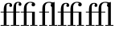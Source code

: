 SplineFontDB: 3.0
FontName: Bodoni*-6-Book
FullName: Bodoni* 6 Book
FamilyName: Bodoni* 6
Weight: Book
Copyright: 
Version: 1.000; ttfautohint (v1.3)
ItalicAngle: 0
UnderlinePosition: -100
UnderlineWidth: 50
Ascent: 800
Descent: 200
InvalidEm: 0
sfntRevision: 0x00010000
LayerCount: 2
Layer: 0 1 "Back" 1
Layer: 1 1 "Fore" 0
XUID: [1021 266 -223186452 8695336]
StyleMap: 0x0000
FSType: 0
OS2Version: 3
OS2_WeightWidthSlopeOnly: 0
OS2_UseTypoMetrics: 0
CreationTime: -779900190
ModificationTime: 1450898417
PfmFamily: 17
TTFWeight: 400
TTFWidth: 5
LineGap: 100
VLineGap: 0
Panose: 2 7 5 3 7 6 0 0 0 3
OS2TypoAscent: 800
OS2TypoAOffset: 0
OS2TypoDescent: -200
OS2TypoDOffset: 0
OS2TypoLinegap: 100
OS2WinAscent: 900
OS2WinAOffset: 0
OS2WinDescent: 300
OS2WinDOffset: 0
HheadAscent: 900
HheadAOffset: 0
HheadDescent: -200
HheadDOffset: 0
OS2CapHeight: 730
OS2XHeight: 450
OS2Vendor: 'pyrs'
OS2CodePages: 20000093.00000000
OS2UnicodeRanges: a00000ff.5000205b.00000000.00000000
Lookup: 4 0 1 "'liga' Standard Ligatures lookup 0" { "'liga' Standard Ligatures lookup 0 subtable"  } ['liga' ('DFLT' <'dflt' > ) ]
Lookup: 6 0 0 "'ordn' Ordinals lookup 1" { "'ordn' Ordinals lookup 1 contextual 0"  "'ordn' Ordinals lookup 1 contextual 1"  "'ordn' Ordinals lookup 1 contextual 2"  "'ordn' Ordinals lookup 1 contextual 3"  } ['ordn' ('DFLT' <'dflt' > ) ]
Lookup: 4 0 0 "'frac' Diagonal Fractions lookup 2" { "'frac' Diagonal Fractions lookup 2 subtable"  } ['frac' ('DFLT' <'dflt' > ) ]
Lookup: 1 0 0 "'sups' Superscript lookup 3" { "'sups' Superscript lookup 3 subtable" ("superior") } ['sups' ('DFLT' <'dflt' > ) ]
Lookup: 1 0 0 "'sinf' Scientific Inferiors lookup 4" { "'sinf' Scientific Inferiors lookup 4 subtable"  } ['sinf' ('DFLT' <'dflt' > ) ]
Lookup: 1 0 0 "'numr' Numerators lookup 5" { "'numr' Numerators lookup 5 subtable"  } ['numr' ('DFLT' <'dflt' > ) ]
Lookup: 1 0 0 "'dnom' Denominators lookup 6" { "'dnom' Denominators lookup 6 subtable"  } ['dnom' ('DFLT' <'dflt' > ) ]
Lookup: 1 0 0 "Single Substitution lookup 7" { "Single Substitution lookup 7 subtable"  } []
Lookup: 258 0 0 "'kern' Horizontal Kerning lookup 0" { "'kern' Horizontal Kerning lookup 0 per glyph data 0"  "'kern' Horizontal Kerning lookup 0 per glyph data 1"  "'kern' Horizontal Kerning lookup 0 kerning class 2"  } ['kern' ('DFLT' <'dflt' > ) ]
MarkAttachClasses: 1
DEI: 91125
KernClass2: 35+ 36 "'kern' Horizontal Kerning lookup 0 kerning class 2"
 109 A Agrave Aacute Acircumflex Atilde Adieresis Aring Amacron Abreve Aogonek Aringacute Adblgrave Ainvertedbreve
 47 C Ccedilla Cacute Ccircumflex Cdotaccent Ccaron
 29 D Eth Dcaron Dcroat Ddotbelow
 134 E AE Egrave Eacute Ecircumflex Edieresis Emacron Ebreve Edotaccent Eogonek Ecaron OE AEacute Edblgrave Einvertedbreve Edotbelow Etilde
 51 G Gcircumflex Gbreve Gdotaccent Gcommaaccent Gacute
 23 H Hcircumflex Hdotbelow
 32 J IJ Jcircumflex uni01C7 uni01CA
 14 K Kcommaaccent
 21 L Lacute Lcommaaccent
 46 N Ntilde Nacute Ncommaaccent Ncaron Ndotaccent
 116 O Ograve Oacute Ocircumflex Otilde Odieresis Omacron Obreve Ohungarumlaut Oogonek Odblgrave Oinvertedbreve Odotbelow
 63 R Racute Rcommaaccent Rcaron Rdblgrave Rinvertedbreve Rdotbelow
 53 S Sacute Scircumflex uni015E Scaron uni0218 Sdotbelow
 34 T uni0162 Tcaron uni021A Tdotbelow
 122 U Ugrave Uacute Ucircumflex Udieresis Utilde Umacron Ubreve Uring Uhungarumlaut Uogonek Udblgrave Uinvertedbreve Udotbelow
 37 W Wcircumflex Wgrave Wacute Wdieresis
 44 Y Yacute Ycircumflex Ydieresis Ygrave Ytilde
 52 Z Zacute Zdotaccent Zcaron uni01C4 uni01F1 Zdotbelow
 109 a agrave aacute acircumflex atilde adieresis aring amacron abreve aogonek aringacute adblgrave ainvertedbreve
 47 c ccedilla cacute ccircumflex cdotaccent ccaron
 11 d ddotbelow
 134 e ae egrave eacute ecircumflex edieresis emacron ebreve edotaccent eogonek ecaron oe aeacute edblgrave einvertedbreve edotbelow etilde
 5 f f_f
 51 g gcircumflex gbreve gdotaccent gcommaaccent gacute
 28 h hcircumflex hbar hdotbelow
 112 i igrave iacute icircumflex idieresis itilde imacron ibreve iogonek idblgrave iinvertedbreve idotbelow f_i f_f_i
 27 k kcommaaccent kgreenlandic
 31 l lacute lcommaaccent f_l f_f_l
 58 n ntilde nacute ncommaaccent ncaron napostrophe ndotaccent
 116 o ograve oacute ocircumflex otilde odieresis omacron obreve ohungarumlaut oogonek odblgrave oinvertedbreve odotbelow
 63 r racute rcommaaccent rcaron rdblgrave rinvertedbreve rdotbelow
 53 s sacute scircumflex uni015F scaron uni0219 sdotbelow
 27 t uni0163 uni021B tdotbelow
 37 w wcircumflex wgrave wacute wdieresis
 44 y yacute ydieresis ycircumflex ygrave ytilde
 121 O Q Ograve Oacute Ocircumflex Otilde Odieresis Omacron Obreve Ohungarumlaut OE Oogonek Odblgrave Oinvertedbreve Odotbelow
 109 A Agrave Aacute Acircumflex Atilde Adieresis Aring Amacron Abreve Aogonek Aringacute Adblgrave Ainvertedbreve
 47 C Ccedilla Cacute Ccircumflex Cdotaccent Ccaron
 51 G Gcircumflex Gbreve Gdotaccent Gcommaaccent Gacute
 122 U Ugrave Uacute Ucircumflex Udieresis Utilde Umacron Ubreve Uring Uhungarumlaut Uogonek Udblgrave Uinvertedbreve Udotbelow
 34 T uni0162 Tcaron uni021A Tdotbelow
 37 W Wcircumflex Wgrave Wacute Wdieresis
 44 Y Yacute Ycircumflex Ydieresis Ygrave Ytilde
 120 e egrave eacute ecircumflex edieresis emacron ebreve edotaccent eogonek ecaron edblgrave einvertedbreve edotbelow etilde
 120 a agrave aacute acircumflex atilde adieresis aring ae amacron abreve aogonek aringacute aeacute adblgrave ainvertedbreve
 47 c ccedilla cacute ccircumflex cdotaccent ccaron
 41 d dcaron dcroat uni01C6 uni01F3 ddotbelow
 51 g gcircumflex gbreve gdotaccent gcommaaccent gacute
 119 o ograve oacute ocircumflex otilde odieresis omacron obreve ohungarumlaut oe oogonek odblgrave oinvertedbreve odotbelow
 122 u ugrave uacute ucircumflex udieresis utilde umacron ubreve uring uhungarumlaut uogonek udblgrave uinvertedbreve udotbelow
 37 w wcircumflex wgrave wacute wdieresis
 44 y yacute ydieresis ycircumflex ygrave ytilde
 10 AE AEacute
 23 H Hcircumflex Hdotbelow
 13 J Jcircumflex
 36 Z Zacute Zdotaccent Zcaron Zdotbelow
 14 K Kcommaaccent
 66 N Ntilde Nacute Ncommaaccent Ncaron Eng uni01CA uni01CB Ndotaccent
 53 S Sacute Scircumflex uni015E Scaron uni0218 Sdotbelow
 105 i igrave iacute icircumflex idieresis itilde imacron ibreve iogonek ij idblgrave iinvertedbreve idotbelow
 23 h hcircumflex hdotbelow
 13 j jcircumflex
 53 s sacute scircumflex uni015F scaron uni0219 sdotbelow
 63 r racute rcommaaccent rcaron rdblgrave rinvertedbreve rdotbelow
 36 z zacute zdotaccent zcaron zdotbelow
 25 f f_f f_i f_l f_f_i f_f_l
 58 n ntilde nacute ncommaaccent ncaron eng uni01CC ndotaccent
 34 t uni0163 tcaron uni021B tdotbelow
 41 l lacute lcommaaccent lcaron ldot uni01C9
 14 k kcommaaccent
 0 {} -52 {} -80 {} -52 {} -52 {} -48 {} -28 {} -92 {} -24 {} -24 {} 20 {} -28 {} -16 {} 28 {} -28 {} -8 {} -44 {} -56 {} 0 {} 0 {} 0 {} 0 {} 0 {} 0 {} 0 {} 0 {} 0 {} 0 {} 0 {} 0 {} 0 {} 0 {} 0 {} 0 {} 0 {} 0 {} 0 {} -4 {} 28 {} -4 {} 0 {} 0 {} 0 {} 0 {} -16 {} 0 {} 0 {} 0 {} 0 {} 0 {} 0 {} 0 {} 0 {} -20 {} 16 {} 12 {} 36 {} 4 {} 12 {} 0 {} 0 {} 0 {} 0 {} 0 {} 0 {} 0 {} 0 {} 0 {} 0 {} 0 {} 0 {} 0 {} 0 {} 0 {} -52 {} 0 {} 0 {} -28 {} -4 {} -48 {} -64 {} 0 {} 0 {} 0 {} 0 {} 0 {} 0 {} 0 {} 0 {} 0 {} 0 {} 0 {} -40 {} 0 {} 0 {} -20 {} 0 {} 0 {} 0 {} 0 {} 0 {} 0 {} 0 {} 0 {} 0 {} 0 {} 0 {} 0 {} 0 {} -8 {} 0 {} -12 {} 0 {} -28 {} -12 {} -28 {} 0 {} 0 {} 0 {} 0 {} 0 {} 0 {} 0 {} 0 {} 0 {} 0 {} 0 {} 0 {} 0 {} 0 {} 0 {} 0 {} 8 {} 0 {} 0 {} 0 {} 0 {} 0 {} 0 {} 0 {} 0 {} 0 {} 0 {} 0 {} 0 {} 0 {} -40 {} 0 {} 0 {} 0 {} -24 {} -40 {} -40 {} 0 {} 0 {} 0 {} 0 {} 0 {} 0 {} 0 {} 0 {} 0 {} -58 {} 0 {} 0 {} 0 {} 0 {} 0 {} 0 {} 0 {} 0 {} 0 {} 0 {} 0 {} 0 {} 0 {} 0 {} 0 {} 0 {} 0 {} 0 {} 0 {} 0 {} 0 {} 0 {} 0 {} 0 {} 0 {} 0 {} 0 {} 0 {} 0 {} 0 {} 0 {} 0 {} 0 {} 0 {} -12 {} 0 {} 0 {} 0 {} 0 {} 0 {} 0 {} 0 {} 0 {} 0 {} 0 {} 0 {} 0 {} 0 {} 0 {} 0 {} 0 {} 0 {} 0 {} 0 {} 0 {} -36 {} 0 {} 0 {} 0 {} 0 {} 0 {} 0 {} -32 {} -36 {} 0 {} 0 {} 0 {} -32 {} -32 {} 0 {} -24 {} -64 {} 0 {} 0 {} -44 {} 0 {} 0 {} 0 {} 0 {} 0 {} 0 {} 0 {} 0 {} 0 {} 0 {} 0 {} 0 {} 0 {} 0 {} 0 {} -36 {} -40 {} -36 {} -32 {} -28 {} -8 {} -56 {} -4 {} -4 {} 40 {} 0 {} 0 {} 0 {} -8 {} 16 {} -24 {} -44 {} 0 {} 0 {} 0 {} 0 {} 0 {} 0 {} 44 {} 0 {} 0 {} 0 {} 0 {} 0 {} 0 {} 0 {} 0 {} 0 {} 0 {} 0 {} 0 {} -8 {} 36 {} -8 {} -4 {} -32 {} -52 {} -80 {} -48 {} 0 {} 0 {} 0 {} 0 {} 0 {} 0 {} 0 {} -16 {} -24 {} 4 {} 0 {} 0 {} 16 {} 0 {} 0 {} 0 {} 0 {} 0 {} 0 {} 0 {} 0 {} 0 {} 0 {} 0 {} 0 {} 0 {} 0 {} 0 {} -16 {} -4 {} -16 {} -16 {} 0 {} 0 {} 0 {} 0 {} -12 {} -16 {} 0 {} 0 {} 0 {} -12 {} -12 {} 0 {} -4 {} -36 {} 0 {} 0 {} -24 {} 0 {} 0 {} 0 {} 0 {} 0 {} 0 {} 0 {} 0 {} 0 {} 0 {} 0 {} 0 {} 0 {} 0 {} 0 {} 0 {} -52 {} 0 {} 0 {} 0 {} 0 {} -48 {} -64 {} 0 {} 0 {} 0 {} 0 {} 0 {} 0 {} 0 {} 0 {} 0 {} -84 {} 0 {} -36 {} -20 {} 0 {} -16 {} 0 {} 0 {} 0 {} 0 {} 0 {} 0 {} 0 {} 0 {} 0 {} 0 {} 0 {} 0 {} 0 {} -8 {} -16 {} -12 {} -8 {} -20 {} 0 {} -28 {} -20 {} -8 {} 24 {} 0 {} 0 {} 0 {} -8 {} 0 {} -12 {} -12 {} 0 {} 0 {} 68 {} 0 {} 0 {} 0 {} 0 {} 0 {} 0 {} 0 {} 0 {} 0 {} 0 {} 0 {} 0 {} 0 {} 0 {} 0 {} 0 {} 0 {} -16 {} 0 {} 0 {} 0 {} -12 {} -24 {} -28 {} 0 {} 0 {} 0 {} 0 {} 0 {} 0 {} 0 {} -12 {} -16 {} -24 {} 0 {} -4 {} 0 {} 0 {} 0 {} 8 {} 0 {} 0 {} 0 {} 0 {} 0 {} 0 {} 0 {} 0 {} 0 {} 0 {} 0 {} 0 {} 0 {} -24 {} -4 {} 0 {} 0 {} 0 {} 0 {} 0 {} -92 {} -60 {} -96 {} -72 {} -56 {} -92 {} -84 {} -88 {} -88 {} -86 {} 0 {} -16 {} 0 {} 0 {} 0 {} 0 {} -8 {} -20 {} -8 {} -56 {} -44 {} -52 {} 0 {} 0 {} 0 {} 0 {} 0 {} 0 {} 0 {} -40 {} -20 {} 0 {} -36 {} 0 {} 0 {} 0 {} 0 {} -20 {} -20 {} -16 {} -16 {} 0 {} 0 {} 0 {} -4 {} -68 {} 0 {} 0 {} -28 {} 0 {} 0 {} -12 {} 0 {} 0 {} -24 {} -12 {} -20 {} -24 {} -20 {} -24 {} -16 {} 0 {} 0 {} 0 {} -48 {} -92 {} -48 {} -48 {} 0 {} 0 {} 0 {} 0 {} -64 {} -64 {} -68 {} -64 {} -64 {} -68 {} -32 {} 0 {} -20 {} -144 {} 0 {} 0 {} 0 {} 0 {} 0 {} -32 {} -36 {} 0 {} 0 {} -60 {} -40 {} -60 {} 0 {} -40 {} 0 {} 0 {} 0 {} 0 {} -60 {} -12 {} -60 {} -60 {} 0 {} -4 {} 0 {} 0 {} -72 {} -52 {} -76 {} -76 {} -44 {} -76 {} -64 {} -52 {} -52 {} -58 {} 0 {} -8 {} 0 {} 0 {} 0 {} -44 {} -40 {} 0 {} 0 {} -48 {} -36 {} -44 {} 0 {} -36 {} -64 {} 0 {} 0 {} 0 {} 0 {} 0 {} 0 {} 0 {} -24 {} 0 {} -12 {} 0 {} 0 {} 0 {} 0 {} 0 {} 0 {} 0 {} 0 {} -16 {} -28 {} 0 {} 0 {} 0 {} 0 {} 0 {} 0 {} 0 {} 0 {} 0 {} 0 {} 0 {} 0 {} 0 {} 0 {} 0 {} 0 {} 0 {} 0 {} 0 {} 0 {} 0 {} 0 {} 0 {} 0 {} 0 {} 0 {} 0 {} 0 {} 0 {} 0 {} 0 {} 0 {} 0 {} 0 {} -4 {} -8 {} 0 {} 0 {} 0 {} 0 {} 0 {} 0 {} 0 {} 0 {} 0 {} -8 {} 0 {} 0 {} 0 {} 0 {} 0 {} 0 {} 0 {} 0 {} 0 {} 0 {} 0 {} 0 {} 0 {} 0 {} 0 {} 0 {} 0 {} 0 {} 0 {} 0 {} 0 {} 0 {} 0 {} 0 {} 0 {} 0 {} 0 {} 0 {} 0 {} 0 {} 0 {} 0 {} 0 {} 0 {} -8 {} 0 {} 0 {} 0 {} 0 {} 0 {} 0 {} 0 {} 0 {} 0 {} 0 {} 0 {} 0 {} 0 {} 0 {} 0 {} 0 {} 0 {} 0 {} 0 {} 0 {} 0 {} 0 {} 0 {} 0 {} 0 {} 12 {} 12 {} 0 {} 0 {} 0 {} 0 {} 0 {} 0 {} 0 {} 0 {} 0 {} -4 {} 0 {} 0 {} 0 {} 0 {} 0 {} 0 {} 0 {} 0 {} 0 {} 0 {} 0 {} 0 {} 0 {} 0 {} 0 {} 0 {} 0 {} 0 {} 0 {} 0 {} 0 {} 0 {} 0 {} 0 {} 0 {} -4 {} 0 {} 0 {} 0 {} 0 {} 0 {} 0 {} 0 {} 0 {} 0 {} 0 {} 0 {} 0 {} 0 {} 0 {} 0 {} 0 {} 0 {} 0 {} 0 {} 0 {} 0 {} 0 {} 0 {} 0 {} 0 {} 0 {} 0 {} -20 {} 0 {} -24 {} 0 {} 0 {} -20 {} 0 {} 0 {} 0 {} 0 {} 0 {} 0 {} 0 {} 0 {} 0 {} 0 {} 28 {} 0 {} 28 {} 8 {} 0 {} 0 {} 32 {} 0 {} 36 {} 28 {} 0 {} 0 {} 0 {} 0 {} 0 {} 0 {} 0 {} 0 {} 0 {} 0 {} -12 {} 0 {} 0 {} 0 {} 0 {} 0 {} 0 {} 0 {} 0 {} 0 {} 0 {} 0 {} 0 {} 0 {} 0 {} 0 {} 0 {} 0 {} 0 {} 0 {} 24 {} 0 {} 0 {} 0 {} 0 {} 0 {} 0 {} 0 {} 0 {} 0 {} 0 {} 0 {} 0 {} 0 {} 0 {} 0 {} 0 {} 0 {} 0 {} 0 {} 0 {} 0 {} 0 {} -4 {} -8 {} 0 {} 0 {} 0 {} 0 {} 0 {} 0 {} 0 {} 0 {} 0 {} 0 {} 0 {} 0 {} 0 {} 0 {} 0 {} 0 {} 0 {} 0 {} 0 {} 0 {} 0 {} 0 {} 0 {} 0 {} -20 {} 0 {} 0 {} 0 {} 0 {} 0 {} 0 {} 0 {} 0 {} 0 {} 0 {} 0 {} 0 {} 0 {} 0 {} 0 {} 0 {} 0 {} 0 {} 0 {} 0 {} -20 {} 0 {} 0 {} 0 {} 0 {} 0 {} -12 {} 0 {} 0 {} 0 {} 0 {} 0 {} 0 {} 0 {} 0 {} 0 {} 0 {} 0 {} -8 {} 32 {} -16 {} 0 {} 44 {} -12 {} 30 {} 0 {} -12 {} 0 {} 0 {} 0 {} 0 {} 0 {} 0 {} 0 {} 0 {} 0 {} 0 {} 40 {} 0 {} 0 {} 0 {} 0 {} 0 {} 0 {} 0 {} 0 {} 0 {} 0 {} 0 {} 0 {} 0 {} 0 {} 0 {} 0 {} 0 {} 0 {} 0 {} 0 {} 0 {} 0 {} 0 {} 0 {} 4 {} 0 {} 0 {} 0 {} 0 {} 0 {} 0 {} 0 {} 0 {} 0 {} 0 {} 0 {} 0 {} 0 {} 0 {} 0 {} 0 {} 0 {} 0 {} 0 {} 0 {} 0 {} 0 {} 0 {} 0 {} -44 {} 0 {} 0 {} 0 {} 0 {} 0 {} 0 {} 0 {} 0 {} 0 {} 0 {} -8 {} 0 {} 0 {} 0 {} 0 {} 0 {} 0 {} 0 {} 0 {} 0 {} 0 {} 0 {} 0 {} 0 {} 0 {} 0 {} 0 {} 0 {} 0 {} 0 {} 0 {} 0 {} 0 {} 0 {} 0 {} -100 {} 0 {} 0 {} 0 {} 0 {} 0 {} 0 {} 0 {} 0 {} 0 {} -16 {} -20 {} 0 {} 0 {} 0 {} 0 {} 0 {} 0 {} 0 {} 0 {} 0 {} 0 {} 0 {} 0 {} 0 {} -16 {} 0 {} -8 {} 0 {} 0 {} 0 {} 0 {} 0 {} 0 {} 0 {} 0 {} 0 {} 0 {} 0 {} -8 {} -4 {} -12 {} -8 {} -8 {} -12 {} 28 {} 40 {} 36 {} 0 {} 0 {} 0 {} 0 {} 0 {} 0 {} 0 {} 20 {} -16 {} 20 {} 0 {} 20 {} 0 {} 24 {} 16 {} 28 {} -12 {} -12 {} 0 {} 0 {} 0 {} 0 {} 0 {} 0 {} 0 {} 0 {} 0 {} 0 {} 0 {} 0 {} 0 {} 0 {} 0 {} 0 {} 20 {} 20 {} 0 {} 0 {} 0 {} 0 {} 0 {} 0 {} 0 {} 0 {} 0 {} 0 {} 0 {} 0 {} 0 {} 0 {} 0 {} 8 {} 0 {} 0 {} 0 {} 0 {} 0 {} 0 {} 0 {} 0 {} 0 {} 0 {} 0 {} -8 {} 16 {} -12 {} 0 {} 0 {} -12 {} 0 {} 0 {} 0 {} 0 {} 0 {} 0 {} 0 {} 0 {} 0 {} 8 {} 0 {} 12 {} 0 {} 0 {} 0 {} 0 {} 0 {} 0 {} 0 {} 0 {} 0 {} 0 {} 0 {} 0 {} 0 {} 0 {} 0 {} 0 {} 0 {} 0 {} -4 {} 8 {} -12 {} 0 {} 0 {} -8 {} 0 {} 0 {} 0 {} 0 {} 0 {} 0 {} 0 {} 0 {} 0 {} 0 {} 0 {} 0 {} 0 {} 16 {} 0 {} 0 {} 0 {} 0 {} 0 {} 16 {} 0 {} 0 {} 0 {} 0 {} 0 {} 0 {} 0 {} 0 {} 0 {} 0 {} -16 {} -4 {} -24 {} -16 {} -16 {} -20 {} 0 {} 0 {} 0 {} 0 {} 0 {} 0 {} 0 {} 0 {} 0 {} 0 {} 0 {} 0 {} 0 {} 0 {} 0 {} 0 {} 0 {} 0 {} 0 {} 8 {} 0 {}
ChainSub2: coverage "'ordn' Ordinals lookup 1 contextual 3" 0 0 0 1
 1 2 0
  Coverage: 3 O o
  BCoverage: 6 period
  BCoverage: 49 zero one two three four five six seven eight nine
 1
  SeqLookup: 0 "Single Substitution lookup 7"
EndFPST
ChainSub2: coverage "'ordn' Ordinals lookup 1 contextual 2" 0 0 0 1
 1 2 0
  Coverage: 3 A a
  BCoverage: 6 period
  BCoverage: 49 zero one two three four five six seven eight nine
 1
  SeqLookup: 0 "Single Substitution lookup 7"
EndFPST
ChainSub2: coverage "'ordn' Ordinals lookup 1 contextual 1" 0 0 0 1
 1 1 0
  Coverage: 3 O o
  BCoverage: 49 zero one two three four five six seven eight nine
 1
  SeqLookup: 0 "Single Substitution lookup 7"
EndFPST
ChainSub2: coverage "'ordn' Ordinals lookup 1 contextual 0" 0 0 0 1
 1 1 0
  Coverage: 3 A a
  BCoverage: 49 zero one two three four five six seven eight nine
 1
  SeqLookup: 0 "Single Substitution lookup 7"
EndFPST
TtTable: prep
SVTCA[y-axis]
MPPEM
PUSHW_1
 50
GT
IF
PUSHB_2
 1
 1
INSTCTRL
EIF
PUSHB_1
 1
PUSHW_2
 2048
 2048
MUL
WCVTF
PUSHB_2
 0
 6
WS
PUSHB_4
 0
 27
 2
 0
LOOPCALL
PUSHB_2
 0
 6
WS
PUSHB_6
 33
 1
 14
 8
 2
 8
LOOPCALL
PUSHB_2
 0
 6
WS
PUSHB_6
 34
 0
 24
 6
 2
 8
LOOPCALL
PUSHB_2
 0
 8
WS
PUSHW_4
 2176
 960
 2
 9
LOOPCALL
PUSHB_2
 0
 10
WS
PUSHW_4
 0
 64
 2
 9
LOOPCALL
PUSHB_2
 3
 0
WCVTP
PUSHB_2
 36
 1
GETINFO
LTEQ
IF
PUSHB_1
 64
GETINFO
IF
PUSHB_2
 3
 100
WCVTP
PUSHB_2
 38
 1
GETINFO
LTEQ
IF
PUSHW_3
 2176
 1
 1088
GETINFO
MUL
EQ
IF
PUSHB_2
 3
 0
WCVTP
EIF
EIF
EIF
EIF
PUSHB_6
 34
 0
 16
 8
 2
 12
LOOPCALL
PUSHW_1
 511
SCANCTRL
PUSHB_1
 4
SCANTYPE
PUSHB_2
 2
 0
WCVTP
PUSHB_2
 5
 100
WCVTP
EndTTInstrs
TtTable: fpgm
PUSHB_1
 0
FDEF
DUP
PUSHB_1
 0
NEQ
IF
RCVT
EIF
DUP
DUP
MPPEM
PUSHW_1
 14
LTEQ
MPPEM
PUSHB_1
 6
GTEQ
AND
IF
PUSHB_1
 52
ELSE
PUSHB_1
 40
EIF
ADD
FLOOR
DUP
ROLL
NEQ
IF
PUSHB_1
 2
CINDEX
SUB
PUSHW_2
 2048
 2048
MUL
MUL
SWAP
DIV
ELSE
POP
POP
PUSHB_1
 0
EIF
PUSHB_1
 0
RS
SWAP
WCVTP
PUSHB_3
 0
 1
 0
RS
ADD
WS
ENDF
PUSHB_1
 1
FDEF
PUSHB_1
 32
ADD
FLOOR
ENDF
PUSHB_1
 2
FDEF
DUP
ABS
DUP
PUSHB_1
 192
LT
PUSHB_1
 4
MINDEX
AND
PUSHB_3
 40
 1
 10
RS
RCVT
MUL
RCVT
GT
OR
IF
POP
SWAP
POP
ELSE
ROLL
IF
DUP
PUSHB_1
 80
LT
IF
POP
PUSHB_1
 64
EIF
ELSE
DUP
PUSHB_1
 56
LT
IF
POP
PUSHB_1
 56
EIF
EIF
DUP
PUSHB_2
 1
 10
RS
RCVT
MUL
RCVT
SUB
ABS
PUSHB_1
 40
LT
IF
POP
PUSHB_2
 1
 10
RS
RCVT
MUL
RCVT
DUP
PUSHB_1
 48
LT
IF
POP
PUSHB_1
 48
EIF
ELSE
DUP
PUSHB_1
 192
LT
IF
DUP
FLOOR
DUP
ROLL
ROLL
SUB
DUP
PUSHB_1
 10
LT
IF
ADD
ELSE
DUP
PUSHB_1
 32
LT
IF
POP
PUSHB_1
 10
ADD
ELSE
DUP
PUSHB_1
 54
LT
IF
POP
PUSHB_1
 54
ADD
ELSE
ADD
EIF
EIF
EIF
ELSE
PUSHB_1
 1
CALL
EIF
EIF
SWAP
PUSHB_1
 0
LT
IF
NEG
EIF
EIF
ENDF
PUSHB_1
 3
FDEF
DUP
RCVT
DUP
PUSHB_1
 4
CINDEX
SUB
ABS
DUP
PUSHB_1
 5
RS
LT
IF
PUSHB_1
 5
SWAP
WS
PUSHB_1
 6
SWAP
WS
ELSE
POP
POP
EIF
PUSHB_1
 1
ADD
ENDF
PUSHB_1
 4
FDEF
SWAP
POP
SWAP
POP
DUP
ABS
PUSHB_2
 5
 98
WS
DUP
PUSHB_1
 6
SWAP
WS
PUSHB_2
 1
 10
RS
RCVT
MUL
PUSHB_2
 1
 10
RS
PUSHB_1
 2
ADD
RCVT
MUL
PUSHB_1
 3
LOOPCALL
POP
DUP
PUSHB_1
 6
RS
DUP
ROLL
DUP
ROLL
PUSHB_1
 1
CALL
PUSHB_2
 48
 5
CINDEX
PUSHB_1
 4
MINDEX
LTEQ
IF
ADD
LT
ELSE
SUB
GT
EIF
IF
SWAP
EIF
POP
DUP
PUSHB_1
 64
GTEQ
IF
PUSHB_1
 1
CALL
ELSE
POP
PUSHB_1
 64
EIF
SWAP
PUSHB_1
 0
LT
IF
NEG
EIF
ENDF
PUSHB_1
 5
FDEF
PUSHB_1
 7
RS
CALL
PUSHB_3
 0
 2
 0
RS
ADD
WS
ENDF
PUSHB_1
 6
FDEF
PUSHB_1
 7
SWAP
WS
SWAP
DUP
PUSHB_1
 0
SWAP
WS
SUB
PUSHB_1
 2
DIV
FLOOR
PUSHB_1
 1
MUL
PUSHB_1
 1
ADD
PUSHB_1
 5
LOOPCALL
ENDF
PUSHB_1
 7
FDEF
DUP
DUP
RCVT
DUP
PUSHB_1
 11
RS
MUL
PUSHW_1
 1024
DIV
DUP
PUSHB_1
 0
LT
IF
PUSHB_1
 64
ADD
EIF
FLOOR
PUSHB_1
 1
MUL
ADD
WCVTP
PUSHB_1
 1
ADD
ENDF
PUSHB_1
 8
FDEF
PUSHB_3
 7
 11
 0
RS
RCVT
WS
LOOPCALL
POP
PUSHB_3
 0
 1
 0
RS
ADD
WS
ENDF
PUSHB_1
 9
FDEF
PUSHB_1
 0
RS
SWAP
WCVTP
PUSHB_3
 0
 1
 0
RS
ADD
WS
ENDF
PUSHB_1
 10
FDEF
DUP
DUP
RCVT
DUP
PUSHB_1
 1
CALL
SWAP
PUSHB_1
 0
RS
PUSHB_1
 4
CINDEX
ADD
DUP
RCVT
ROLL
SWAP
SUB
DUP
ABS
DUP
PUSHB_1
 32
LT
IF
POP
PUSHB_1
 0
ELSE
PUSHB_1
 48
LT
IF
PUSHB_1
 32
ELSE
PUSHB_1
 64
EIF
EIF
SWAP
PUSHB_1
 0
LT
IF
NEG
EIF
PUSHB_1
 3
CINDEX
SWAP
SUB
WCVTP
WCVTP
PUSHB_1
 1
ADD
ENDF
PUSHB_1
 11
FDEF
DUP
DUP
RCVT
DUP
PUSHB_1
 1
CALL
SWAP
PUSHB_1
 0
RS
PUSHB_1
 4
CINDEX
ADD
DUP
RCVT
ROLL
SWAP
SUB
DUP
ABS
PUSHB_1
 36
LT
IF
PUSHB_1
 0
ELSE
PUSHB_1
 64
EIF
SWAP
PUSHB_1
 0
LT
IF
NEG
EIF
PUSHB_1
 3
CINDEX
SWAP
SUB
WCVTP
WCVTP
PUSHB_1
 1
ADD
ENDF
PUSHB_1
 12
FDEF
DUP
PUSHB_1
 0
SWAP
WS
PUSHB_3
 11
 10
 3
RCVT
IF
POP
ELSE
SWAP
POP
EIF
LOOPCALL
POP
ENDF
PUSHB_1
 13
FDEF
PUSHB_2
 2
 2
RCVT
PUSHB_1
 100
SUB
WCVTP
ENDF
PUSHB_1
 14
FDEF
PUSHB_1
 1
ADD
DUP
DUP
PUSHB_1
 12
RS
MD[orig]
PUSHB_1
 0
LT
IF
DUP
PUSHB_1
 12
SWAP
WS
EIF
PUSHB_1
 13
RS
MD[orig]
PUSHB_1
 0
GT
IF
DUP
PUSHB_1
 13
SWAP
WS
EIF
ENDF
PUSHB_1
 15
FDEF
DUP
PUSHB_1
 16
DIV
FLOOR
PUSHB_1
 1
MUL
DUP
PUSHW_1
 1024
MUL
ROLL
SWAP
SUB
PUSHB_1
 14
RS
ADD
DUP
ROLL
ADD
DUP
PUSHB_1
 14
SWAP
WS
SWAP
ENDF
PUSHB_1
 16
FDEF
MPPEM
EQ
IF
PUSHB_2
 4
 100
WCVTP
EIF
DEPTH
PUSHB_1
 13
NEG
SWAP
JROT
ENDF
PUSHB_1
 17
FDEF
MPPEM
LTEQ
IF
MPPEM
GTEQ
IF
PUSHB_2
 4
 100
WCVTP
EIF
ELSE
POP
EIF
DEPTH
PUSHB_1
 19
NEG
SWAP
JROT
ENDF
PUSHB_1
 18
FDEF
PUSHB_2
 0
 15
RS
NEQ
IF
PUSHB_2
 15
 15
RS
PUSHB_1
 1
SUB
WS
PUSHB_1
 15
CALL
EIF
PUSHB_1
 0
RS
PUSHB_1
 2
CINDEX
WS
PUSHB_2
 12
 2
CINDEX
WS
PUSHB_2
 13
 2
CINDEX
WS
PUSHB_1
 1
SZPS
SWAP
DUP
PUSHB_1
 3
CINDEX
LT
IF
PUSHB_2
 1
 0
RS
ADD
PUSHB_1
 4
CINDEX
WS
ROLL
ROLL
DUP
ROLL
SWAP
SUB
PUSHB_1
 14
LOOPCALL
POP
SWAP
PUSHB_1
 1
SUB
DUP
ROLL
SWAP
SUB
PUSHB_1
 14
LOOPCALL
POP
ELSE
PUSHB_2
 1
 0
RS
ADD
PUSHB_1
 2
CINDEX
WS
PUSHB_1
 2
CINDEX
SUB
PUSHB_1
 14
LOOPCALL
POP
EIF
PUSHB_1
 12
RS
GC[orig]
PUSHB_1
 13
RS
GC[orig]
ADD
PUSHB_1
 2
DIV
DUP
PUSHB_1
 0
LT
IF
PUSHB_1
 64
ADD
EIF
FLOOR
PUSHB_1
 1
MUL
DUP
PUSHB_1
 11
RS
MUL
PUSHW_1
 1024
DIV
DUP
PUSHB_1
 0
LT
IF
PUSHB_1
 64
ADD
EIF
FLOOR
PUSHB_1
 1
MUL
ADD
PUSHB_2
 0
 0
SZP0
SWAP
WCVTP
PUSHB_1
 1
RS
PUSHB_1
 0
MIAP[no-rnd]
PUSHB_3
 1
 1
 1
RS
ADD
WS
ENDF
PUSHB_1
 19
FDEF
SVTCA[y-axis]
PUSHB_2
 0
 2
RCVT
EQ
IF
PUSHB_1
 15
SWAP
WS
DUP
RCVT
PUSHB_1
 11
SWAP
WS
PUSHB_1
 10
SWAP
PUSHB_1
 2
ADD
WS
DUP
ADD
PUSHB_1
 1
SUB
PUSHB_6
 16
 16
 1
 0
 14
 0
WS
WS
ROLL
ADD
PUSHB_2
 18
 6
CALL
PUSHB_1
 117
CALL
ELSE
CLEAR
EIF
ENDF
PUSHB_1
 20
FDEF
PUSHB_2
 0
 19
CALL
ENDF
PUSHB_1
 21
FDEF
PUSHB_2
 1
 19
CALL
ENDF
PUSHB_1
 22
FDEF
PUSHB_2
 2
 19
CALL
ENDF
PUSHB_1
 23
FDEF
PUSHB_2
 3
 19
CALL
ENDF
PUSHB_1
 24
FDEF
PUSHB_2
 4
 19
CALL
ENDF
PUSHB_1
 25
FDEF
PUSHB_2
 5
 19
CALL
ENDF
PUSHB_1
 26
FDEF
PUSHB_2
 6
 19
CALL
ENDF
PUSHB_1
 27
FDEF
PUSHB_2
 7
 19
CALL
ENDF
PUSHB_1
 28
FDEF
PUSHB_2
 8
 19
CALL
ENDF
PUSHB_1
 29
FDEF
PUSHB_2
 9
 19
CALL
ENDF
PUSHB_1
 41
FDEF
DUP
MDAP[no-rnd]
PUSHB_1
 1
DELTAP1
ENDF
PUSHB_1
 42
FDEF
DUP
MDAP[no-rnd]
PUSHB_1
 1
DELTAP2
ENDF
PUSHB_1
 43
FDEF
DUP
MDAP[no-rnd]
PUSHB_1
 1
DELTAP3
ENDF
PUSHB_1
 30
FDEF
SVTCA[y-axis]
PUSHB_1
 13
CALL
PUSHB_2
 0
 2
RCVT
EQ
IF
PUSHB_1
 15
SWAP
WS
DUP
RCVT
PUSHB_1
 11
SWAP
WS
PUSHB_1
 10
SWAP
PUSHB_1
 2
ADD
WS
DUP
ADD
PUSHB_1
 1
SUB
PUSHB_6
 16
 16
 1
 0
 14
 0
WS
WS
ROLL
ADD
PUSHB_2
 18
 6
CALL
PUSHB_1
 117
CALL
ELSE
CLEAR
EIF
ENDF
PUSHB_1
 31
FDEF
PUSHB_2
 0
 30
CALL
ENDF
PUSHB_1
 32
FDEF
PUSHB_2
 1
 30
CALL
ENDF
PUSHB_1
 33
FDEF
PUSHB_2
 2
 30
CALL
ENDF
PUSHB_1
 34
FDEF
PUSHB_2
 3
 30
CALL
ENDF
PUSHB_1
 35
FDEF
PUSHB_2
 4
 30
CALL
ENDF
PUSHB_1
 36
FDEF
PUSHB_2
 5
 30
CALL
ENDF
PUSHB_1
 37
FDEF
PUSHB_2
 6
 30
CALL
ENDF
PUSHB_1
 38
FDEF
PUSHB_2
 7
 30
CALL
ENDF
PUSHB_1
 39
FDEF
PUSHB_2
 8
 30
CALL
ENDF
PUSHB_1
 40
FDEF
PUSHB_2
 9
 30
CALL
ENDF
PUSHB_1
 44
FDEF
DUP
ALIGNRP
PUSHB_1
 1
ADD
ENDF
PUSHB_1
 45
FDEF
DUP
ADD
PUSHB_1
 16
ADD
DUP
RS
SWAP
PUSHB_1
 1
ADD
RS
PUSHB_1
 2
CINDEX
SUB
PUSHB_1
 1
ADD
PUSHB_1
 44
LOOPCALL
POP
ENDF
PUSHB_1
 46
FDEF
PUSHB_1
 45
CALL
PUSHB_1
 45
LOOPCALL
ENDF
PUSHB_1
 47
FDEF
DUP
DUP
GC[orig]
DUP
DUP
PUSHB_1
 11
RS
MUL
PUSHW_1
 1024
DIV
DUP
PUSHB_1
 0
LT
IF
PUSHB_1
 64
ADD
EIF
FLOOR
PUSHB_1
 1
MUL
ADD
SWAP
SUB
SHPIX
SWAP
DUP
ROLL
NEQ
IF
DUP
GC[orig]
DUP
DUP
PUSHB_1
 11
RS
MUL
PUSHW_1
 1024
DIV
DUP
PUSHB_1
 0
LT
IF
PUSHB_1
 64
ADD
EIF
FLOOR
PUSHB_1
 1
MUL
ADD
SWAP
SUB
SHPIX
ELSE
POP
EIF
ENDF
PUSHB_1
 48
FDEF
SVTCA[y-axis]
PUSHB_2
 0
 2
RCVT
EQ
IF
PUSHB_1
 1
SZPS
PUSHB_1
 47
LOOPCALL
PUSHB_2
 5
 1
SZP2
RCVT
IF
IUP[y]
EIF
ELSE
CLEAR
EIF
ENDF
PUSHB_1
 49
FDEF
SVTCA[y-axis]
PUSHB_1
 13
CALL
PUSHB_2
 0
 2
RCVT
EQ
IF
PUSHB_1
 1
SZPS
PUSHB_1
 47
LOOPCALL
PUSHB_2
 5
 1
SZP2
RCVT
IF
IUP[y]
EIF
ELSE
CLEAR
EIF
ENDF
PUSHB_1
 50
FDEF
DUP
SHC[rp1]
PUSHB_1
 1
ADD
ENDF
PUSHB_1
 51
FDEF
SVTCA[y-axis]
PUSHB_1
 1
RCVT
MUL
PUSHW_1
 1024
DIV
DUP
PUSHB_1
 0
LT
IF
PUSHB_1
 64
ADD
EIF
FLOOR
PUSHB_1
 1
MUL
PUSHB_1
 1
CALL
PUSHB_1
 11
RS
MUL
PUSHW_1
 1024
DIV
DUP
PUSHB_1
 0
LT
IF
PUSHB_1
 64
ADD
EIF
FLOOR
PUSHB_1
 1
MUL
PUSHB_1
 1
CALL
PUSHB_1
 0
SZPS
PUSHB_5
 0
 0
 0
 0
 0
WCVTP
MIAP[no-rnd]
SWAP
SHPIX
PUSHB_2
 50
 1
SZP2
LOOPCALL
ENDF
PUSHB_1
 52
FDEF
DUP
ALIGNRP
DUP
GC[orig]
DUP
PUSHB_1
 11
RS
MUL
PUSHW_1
 1024
DIV
DUP
PUSHB_1
 0
LT
IF
PUSHB_1
 64
ADD
EIF
FLOOR
PUSHB_1
 1
MUL
ADD
PUSHB_1
 0
RS
SUB
SHPIX
ENDF
PUSHB_1
 53
FDEF
MDAP[no-rnd]
SLOOP
ALIGNRP
ENDF
PUSHB_1
 54
FDEF
DUP
ALIGNRP
DUP
GC[orig]
DUP
PUSHB_1
 11
RS
MUL
PUSHW_1
 1024
DIV
DUP
PUSHB_1
 0
LT
IF
PUSHB_1
 64
ADD
EIF
FLOOR
PUSHB_1
 1
MUL
ADD
PUSHB_1
 0
RS
SUB
PUSHB_1
 1
RS
MUL
SHPIX
ENDF
PUSHB_1
 55
FDEF
PUSHB_2
 2
 0
SZPS
CINDEX
DUP
MDAP[no-rnd]
DUP
GC[orig]
PUSHB_1
 0
SWAP
WS
PUSHB_1
 2
CINDEX
MD[grid]
ROLL
ROLL
GC[orig]
SWAP
GC[orig]
SWAP
SUB
DUP
IF
DIV
ELSE
POP
EIF
PUSHB_1
 1
SWAP
WS
PUSHB_3
 54
 1
 1
SZP2
SZP1
LOOPCALL
ENDF
PUSHB_1
 56
FDEF
PUSHB_1
 0
SZPS
PUSHB_1
 4
CINDEX
PUSHB_1
 4
CINDEX
GC[orig]
SWAP
GC[orig]
SWAP
SUB
PUSHB_1
 9
RS
CALL
NEG
ROLL
MDAP[no-rnd]
SWAP
DUP
DUP
ALIGNRP
ROLL
SHPIX
ENDF
PUSHB_1
 57
FDEF
PUSHB_1
 0
SZPS
PUSHB_1
 4
CINDEX
PUSHB_1
 4
CINDEX
DUP
MDAP[no-rnd]
GC[orig]
SWAP
GC[orig]
SWAP
SUB
DUP
PUSHB_1
 4
SWAP
WS
PUSHB_1
 9
RS
CALL
DUP
PUSHB_1
 96
LT
IF
DUP
PUSHB_1
 64
LTEQ
IF
PUSHB_4
 2
 32
 3
 32
ELSE
PUSHB_4
 2
 38
 3
 26
EIF
WS
WS
SWAP
DUP
PUSHB_1
 8
RS
DUP
ROLL
SWAP
GC[orig]
SWAP
GC[orig]
SWAP
SUB
SWAP
GC[cur]
ADD
PUSHB_1
 4
RS
PUSHB_1
 2
DIV
DUP
PUSHB_1
 0
LT
IF
PUSHB_1
 64
ADD
EIF
FLOOR
PUSHB_1
 1
MUL
ADD
DUP
PUSHB_1
 1
CALL
DUP
ROLL
ROLL
SUB
DUP
PUSHB_1
 2
RS
ADD
ABS
SWAP
PUSHB_1
 3
RS
SUB
ABS
LT
IF
PUSHB_1
 2
RS
SUB
ELSE
PUSHB_1
 3
RS
ADD
EIF
PUSHB_1
 3
CINDEX
PUSHB_1
 2
DIV
DUP
PUSHB_1
 0
LT
IF
PUSHB_1
 64
ADD
EIF
FLOOR
PUSHB_1
 1
MUL
SUB
SWAP
DUP
DUP
PUSHB_1
 4
MINDEX
SWAP
GC[cur]
SUB
SHPIX
ELSE
SWAP
PUSHB_1
 8
RS
GC[cur]
PUSHB_1
 2
CINDEX
PUSHB_1
 8
RS
GC[orig]
SWAP
GC[orig]
SWAP
SUB
ADD
DUP
PUSHB_1
 4
RS
PUSHB_1
 2
DIV
DUP
PUSHB_1
 0
LT
IF
PUSHB_1
 64
ADD
EIF
FLOOR
PUSHB_1
 1
MUL
ADD
SWAP
DUP
PUSHB_1
 1
CALL
SWAP
PUSHB_1
 4
RS
ADD
PUSHB_1
 1
CALL
PUSHB_1
 5
CINDEX
SUB
PUSHB_1
 5
CINDEX
PUSHB_1
 2
DIV
DUP
PUSHB_1
 0
LT
IF
PUSHB_1
 64
ADD
EIF
FLOOR
PUSHB_1
 1
MUL
PUSHB_1
 4
MINDEX
SUB
DUP
PUSHB_1
 4
CINDEX
ADD
ABS
SWAP
PUSHB_1
 3
CINDEX
ADD
ABS
LT
IF
POP
ELSE
SWAP
POP
EIF
SWAP
DUP
DUP
PUSHB_1
 4
MINDEX
SWAP
GC[cur]
SUB
SHPIX
EIF
ENDF
PUSHB_1
 58
FDEF
PUSHB_1
 0
SZPS
DUP
DUP
DUP
PUSHB_1
 5
MINDEX
DUP
MDAP[no-rnd]
GC[orig]
SWAP
GC[orig]
SWAP
SUB
SWAP
ALIGNRP
SHPIX
ENDF
PUSHB_1
 59
FDEF
PUSHB_1
 0
SZPS
DUP
PUSHB_1
 8
SWAP
WS
DUP
DUP
DUP
GC[cur]
SWAP
GC[orig]
PUSHB_1
 1
CALL
SWAP
SUB
SHPIX
ENDF
PUSHB_1
 60
FDEF
PUSHB_1
 0
SZPS
PUSHB_1
 3
CINDEX
PUSHB_1
 2
CINDEX
GC[orig]
SWAP
GC[orig]
SWAP
SUB
PUSHB_1
 0
EQ
IF
MDAP[no-rnd]
DUP
ALIGNRP
SWAP
POP
ELSE
PUSHB_1
 2
CINDEX
PUSHB_1
 2
CINDEX
GC[orig]
SWAP
GC[orig]
SWAP
SUB
DUP
PUSHB_1
 5
CINDEX
PUSHB_1
 4
CINDEX
GC[orig]
SWAP
GC[orig]
SWAP
SUB
PUSHB_1
 6
CINDEX
PUSHB_1
 5
CINDEX
MD[grid]
PUSHB_1
 2
CINDEX
SUB
PUSHW_2
 2048
 2048
MUL
MUL
SWAP
DUP
IF
DIV
ELSE
POP
EIF
MUL
PUSHW_1
 1024
DIV
DUP
PUSHB_1
 0
LT
IF
PUSHB_1
 64
ADD
EIF
FLOOR
PUSHB_1
 1
MUL
ADD
SWAP
MDAP[no-rnd]
SWAP
DUP
DUP
ALIGNRP
ROLL
SHPIX
SWAP
POP
EIF
ENDF
PUSHB_1
 61
FDEF
PUSHB_1
 0
SZPS
DUP
PUSHB_1
 8
RS
DUP
MDAP[no-rnd]
GC[orig]
SWAP
GC[orig]
SWAP
SUB
DUP
ADD
PUSHB_1
 32
ADD
FLOOR
PUSHB_1
 2
DIV
DUP
PUSHB_1
 0
LT
IF
PUSHB_1
 64
ADD
EIF
FLOOR
PUSHB_1
 1
MUL
SWAP
DUP
DUP
ALIGNRP
ROLL
SHPIX
ENDF
PUSHB_1
 62
FDEF
SWAP
DUP
MDAP[no-rnd]
GC[cur]
PUSHB_1
 2
CINDEX
GC[cur]
GT
IF
DUP
ALIGNRP
EIF
MDAP[no-rnd]
PUSHB_2
 46
 1
SZP1
CALL
ENDF
PUSHB_1
 63
FDEF
SWAP
DUP
MDAP[no-rnd]
GC[cur]
PUSHB_1
 2
CINDEX
GC[cur]
LT
IF
DUP
ALIGNRP
EIF
MDAP[no-rnd]
PUSHB_2
 46
 1
SZP1
CALL
ENDF
PUSHB_1
 64
FDEF
SWAP
DUP
MDAP[no-rnd]
GC[cur]
PUSHB_1
 2
CINDEX
GC[cur]
GT
IF
DUP
ALIGNRP
EIF
SWAP
DUP
MDAP[no-rnd]
GC[cur]
PUSHB_1
 2
CINDEX
GC[cur]
LT
IF
DUP
ALIGNRP
EIF
MDAP[no-rnd]
PUSHB_2
 46
 1
SZP1
CALL
ENDF
PUSHB_1
 65
FDEF
PUSHB_1
 56
CALL
SWAP
DUP
MDAP[no-rnd]
GC[cur]
PUSHB_1
 2
CINDEX
GC[cur]
GT
IF
DUP
ALIGNRP
EIF
MDAP[no-rnd]
PUSHB_2
 46
 1
SZP1
CALL
ENDF
PUSHB_1
 66
FDEF
PUSHB_1
 57
CALL
ROLL
DUP
DUP
ALIGNRP
PUSHB_1
 4
SWAP
WS
ROLL
SHPIX
SWAP
DUP
MDAP[no-rnd]
GC[cur]
PUSHB_1
 2
CINDEX
GC[cur]
GT
IF
DUP
ALIGNRP
EIF
MDAP[no-rnd]
PUSHB_2
 46
 1
SZP1
CALL
PUSHB_1
 4
RS
MDAP[no-rnd]
PUSHB_1
 46
CALL
ENDF
PUSHB_1
 67
FDEF
PUSHB_1
 0
SZPS
PUSHB_1
 4
CINDEX
PUSHB_1
 4
MINDEX
DUP
MDAP[no-rnd]
GC[orig]
SWAP
GC[orig]
SWAP
SUB
PUSHB_1
 9
RS
CALL
SWAP
DUP
ALIGNRP
DUP
MDAP[no-rnd]
SWAP
SHPIX
PUSHB_2
 46
 1
SZP1
CALL
ENDF
PUSHB_1
 68
FDEF
PUSHB_2
 8
 4
CINDEX
WS
PUSHB_1
 0
SZPS
PUSHB_1
 4
CINDEX
PUSHB_1
 4
CINDEX
DUP
MDAP[no-rnd]
GC[orig]
SWAP
GC[orig]
SWAP
SUB
DUP
PUSHB_1
 4
SWAP
WS
PUSHB_1
 9
RS
CALL
DUP
PUSHB_1
 96
LT
IF
DUP
PUSHB_1
 64
LTEQ
IF
PUSHB_4
 2
 32
 3
 32
ELSE
PUSHB_4
 2
 38
 3
 26
EIF
WS
WS
SWAP
DUP
GC[orig]
PUSHB_1
 4
RS
PUSHB_1
 2
DIV
DUP
PUSHB_1
 0
LT
IF
PUSHB_1
 64
ADD
EIF
FLOOR
PUSHB_1
 1
MUL
ADD
DUP
PUSHB_1
 1
CALL
DUP
ROLL
ROLL
SUB
DUP
PUSHB_1
 2
RS
ADD
ABS
SWAP
PUSHB_1
 3
RS
SUB
ABS
LT
IF
PUSHB_1
 2
RS
SUB
ELSE
PUSHB_1
 3
RS
ADD
EIF
PUSHB_1
 3
CINDEX
PUSHB_1
 2
DIV
DUP
PUSHB_1
 0
LT
IF
PUSHB_1
 64
ADD
EIF
FLOOR
PUSHB_1
 1
MUL
SUB
PUSHB_1
 2
CINDEX
GC[cur]
SUB
SHPIX
SWAP
DUP
ALIGNRP
SWAP
SHPIX
ELSE
POP
DUP
DUP
GC[cur]
SWAP
GC[orig]
PUSHB_1
 1
CALL
SWAP
SUB
SHPIX
POP
EIF
PUSHB_2
 46
 1
SZP1
CALL
ENDF
PUSHB_1
 69
FDEF
PUSHB_1
 56
CALL
MDAP[no-rnd]
PUSHB_2
 46
 1
SZP1
CALL
ENDF
PUSHB_1
 70
FDEF
PUSHB_1
 57
CALL
POP
SWAP
DUP
DUP
ALIGNRP
PUSHB_1
 4
SWAP
WS
SWAP
SHPIX
PUSHB_2
 46
 1
SZP1
CALL
PUSHB_1
 4
RS
MDAP[no-rnd]
PUSHB_1
 46
CALL
ENDF
PUSHB_1
 71
FDEF
PUSHB_1
 0
SZP2
DUP
GC[orig]
PUSHB_1
 0
SWAP
WS
PUSHB_3
 0
 1
 1
SZP2
SZP1
SZP0
MDAP[no-rnd]
PUSHB_1
 52
LOOPCALL
ENDF
PUSHB_1
 72
FDEF
PUSHB_1
 0
SZP2
DUP
GC[orig]
PUSHB_1
 0
SWAP
WS
PUSHB_3
 0
 1
 1
SZP2
SZP1
SZP0
MDAP[no-rnd]
PUSHB_1
 52
LOOPCALL
ENDF
PUSHB_1
 73
FDEF
PUSHB_2
 0
 1
SZP1
SZP0
PUSHB_1
 53
LOOPCALL
ENDF
PUSHB_1
 74
FDEF
PUSHB_1
 55
LOOPCALL
ENDF
PUSHB_1
 75
FDEF
PUSHB_1
 0
SZPS
RCVT
SWAP
DUP
MDAP[no-rnd]
DUP
GC[cur]
ROLL
SWAP
SUB
SHPIX
PUSHB_2
 46
 1
SZP1
CALL
ENDF
PUSHB_1
 76
FDEF
PUSHB_1
 8
SWAP
WS
PUSHB_1
 75
CALL
ENDF
PUSHB_1
 77
FDEF
PUSHB_3
 0
 0
 68
CALL
ENDF
PUSHB_1
 78
FDEF
PUSHB_3
 0
 1
 68
CALL
ENDF
PUSHB_1
 79
FDEF
PUSHB_3
 1
 0
 68
CALL
ENDF
PUSHB_1
 80
FDEF
PUSHB_3
 1
 1
 68
CALL
ENDF
PUSHB_1
 81
FDEF
PUSHB_3
 0
 0
 69
CALL
ENDF
PUSHB_1
 82
FDEF
PUSHB_3
 0
 1
 69
CALL
ENDF
PUSHB_1
 83
FDEF
PUSHB_3
 1
 0
 69
CALL
ENDF
PUSHB_1
 84
FDEF
PUSHB_3
 1
 1
 69
CALL
ENDF
PUSHB_1
 85
FDEF
PUSHB_3
 0
 0
 65
CALL
ENDF
PUSHB_1
 86
FDEF
PUSHB_3
 0
 1
 65
CALL
ENDF
PUSHB_1
 87
FDEF
PUSHB_3
 1
 0
 65
CALL
ENDF
PUSHB_1
 88
FDEF
PUSHB_3
 1
 1
 65
CALL
ENDF
PUSHB_1
 89
FDEF
PUSHB_3
 0
 0
 67
CALL
ENDF
PUSHB_1
 90
FDEF
PUSHB_3
 0
 1
 67
CALL
ENDF
PUSHB_1
 91
FDEF
PUSHB_3
 1
 0
 67
CALL
ENDF
PUSHB_1
 92
FDEF
PUSHB_3
 1
 1
 67
CALL
ENDF
PUSHB_1
 93
FDEF
PUSHB_3
 0
 0
 70
CALL
ENDF
PUSHB_1
 94
FDEF
PUSHB_3
 0
 1
 70
CALL
ENDF
PUSHB_1
 95
FDEF
PUSHB_3
 1
 0
 70
CALL
ENDF
PUSHB_1
 96
FDEF
PUSHB_3
 1
 1
 70
CALL
ENDF
PUSHB_1
 97
FDEF
PUSHB_3
 0
 0
 66
CALL
ENDF
PUSHB_1
 98
FDEF
PUSHB_3
 0
 1
 66
CALL
ENDF
PUSHB_1
 99
FDEF
PUSHB_3
 1
 0
 66
CALL
ENDF
PUSHB_1
 100
FDEF
PUSHB_3
 1
 1
 66
CALL
ENDF
PUSHB_1
 101
FDEF
PUSHB_1
 58
CALL
MDAP[no-rnd]
PUSHB_2
 46
 1
SZP1
CALL
ENDF
PUSHB_1
 102
FDEF
PUSHB_1
 58
CALL
PUSHB_1
 62
CALL
ENDF
PUSHB_1
 103
FDEF
PUSHB_1
 58
CALL
PUSHB_1
 63
CALL
ENDF
PUSHB_1
 104
FDEF
PUSHB_1
 0
SZPS
PUSHB_1
 58
CALL
PUSHB_1
 64
CALL
ENDF
PUSHB_1
 105
FDEF
PUSHB_1
 59
CALL
MDAP[no-rnd]
PUSHB_2
 46
 1
SZP1
CALL
ENDF
PUSHB_1
 106
FDEF
PUSHB_1
 59
CALL
PUSHB_1
 62
CALL
ENDF
PUSHB_1
 107
FDEF
PUSHB_1
 59
CALL
PUSHB_1
 63
CALL
ENDF
PUSHB_1
 108
FDEF
PUSHB_1
 59
CALL
PUSHB_1
 64
CALL
ENDF
PUSHB_1
 109
FDEF
PUSHB_1
 60
CALL
MDAP[no-rnd]
PUSHB_2
 46
 1
SZP1
CALL
ENDF
PUSHB_1
 110
FDEF
PUSHB_1
 60
CALL
PUSHB_1
 62
CALL
ENDF
PUSHB_1
 111
FDEF
PUSHB_1
 60
CALL
PUSHB_1
 63
CALL
ENDF
PUSHB_1
 112
FDEF
PUSHB_1
 60
CALL
PUSHB_1
 64
CALL
ENDF
PUSHB_1
 113
FDEF
PUSHB_1
 61
CALL
MDAP[no-rnd]
PUSHB_2
 46
 1
SZP1
CALL
ENDF
PUSHB_1
 114
FDEF
PUSHB_1
 61
CALL
PUSHB_1
 62
CALL
ENDF
PUSHB_1
 115
FDEF
PUSHB_1
 61
CALL
PUSHB_1
 63
CALL
ENDF
PUSHB_1
 116
FDEF
PUSHB_1
 61
CALL
PUSHB_1
 64
CALL
ENDF
PUSHB_1
 117
FDEF
PUSHB_4
 9
 4
 2
 3
RCVT
IF
POP
ELSE
SWAP
POP
EIF
WS
CALL
PUSHB_1
 8
NEG
PUSHB_1
 3
DEPTH
LT
JROT
PUSHB_2
 5
 1
SZP2
RCVT
IF
IUP[y]
EIF
ENDF
EndTTInstrs
ShortTable: cvt  34
  0
  0
  0
  0
  0
  0
  0
  0
  0
  0
  0
  0
  130
  130
  30
  30
  754
  0
  743
  450
  0
  -314
  924
  -326
  766
  -12
  743
  462
  -12
  -326
  924
  -326
  24
  24
EndShort
ShortTable: maxp 16
  1
  0
  535
  127
  7
  0
  0
  2
  54
  70
  119
  0
  172
  2967
  0
  0
EndShort
LangName: 1033 "" "" "Book" "" "" "Version 001.000" "" "" "" "" "" "" "" "Copyright (c) 2015,+AAoA-with Reserved Font Name Libre Bodoni.+AAoACgAA-This Font Software is licensed under the SIL Open Font License, Version 1.1.+AAoA-This license is copied below, and is also available with a FAQ at:+AAoA-http://scripts.sil.org/OFL+AAoACgAK------------------------------------------------------------+AAoA-SIL OPEN FONT LICENSE Version 1.1 - 26 February 2007+AAoA------------------------------------------------------------+AAoACgAA-PREAMBLE+AAoA-The goals of the Open Font License (OFL) are to stimulate worldwide+AAoA-development of collaborative font projects, to support the font creation+AAoA-efforts of academic and linguistic communities, and to provide a free and+AAoA-open framework in which fonts may be shared and improved in partnership+AAoA-with others.+AAoACgAA-The OFL allows the licensed fonts to be used, studied, modified and+AAoA-redistributed freely as long as they are not sold by themselves. The+AAoA-fonts, including any derivative works, can be bundled, embedded, +AAoA-redistributed and/or sold with any software provided that any reserved+AAoA-names are not used by derivative works. The fonts and derivatives,+AAoA-however, cannot be released under any other type of license. The+AAoA-requirement for fonts to remain under this license does not apply+AAoA-to any document created using the fonts or their derivatives.+AAoACgAA-DEFINITIONS+AAoAIgAA-Font Software+ACIA refers to the set of files released by the Copyright+AAoA-Holder(s) under this license and clearly marked as such. This may+AAoA-include source files, build scripts and documentation.+AAoACgAi-Reserved Font Name+ACIA refers to any names specified as such after the+AAoA-copyright statement(s).+AAoACgAi-Original Version+ACIA refers to the collection of Font Software components as+AAoA-distributed by the Copyright Holder(s).+AAoACgAi-Modified Version+ACIA refers to any derivative made by adding to, deleting,+AAoA-or substituting -- in part or in whole -- any of the components of the+AAoA-Original Version, by changing formats or by porting the Font Software to a+AAoA-new environment.+AAoACgAi-Author+ACIA refers to any designer, engineer, programmer, technical+AAoA-writer or other person who contributed to the Font Software.+AAoACgAA-PERMISSION & CONDITIONS+AAoA-Permission is hereby granted, free of charge, to any person obtaining+AAoA-a copy of the Font Software, to use, study, copy, merge, embed, modify,+AAoA-redistribute, and sell modified and unmodified copies of the Font+AAoA-Software, subject to the following conditions:+AAoACgAA-1) Neither the Font Software nor any of its individual components,+AAoA-in Original or Modified Versions, may be sold by itself.+AAoACgAA-2) Original or Modified Versions of the Font Software may be bundled,+AAoA-redistributed and/or sold with any software, provided that each copy+AAoA-contains the above copyright notice and this license. These can be+AAoA-included either as stand-alone text files, human-readable headers or+AAoA-in the appropriate machine-readable metadata fields within text or+AAoA-binary files as long as those fields can be easily viewed by the user.+AAoACgAA-3) No Modified Version of the Font Software may use the Reserved Font+AAoA-Name(s) unless explicit written permission is granted by the corresponding+AAoA-Copyright Holder. This restriction only applies to the primary font name as+AAoA-presented to the users.+AAoACgAA-4) The name(s) of the Copyright Holder(s) or the Author(s) of the Font+AAoA-Software shall not be used to promote, endorse or advertise any+AAoA-Modified Version, except to acknowledge the contribution(s) of the+AAoA-Copyright Holder(s) and the Author(s) or with their explicit written+AAoA-permission.+AAoACgAA-5) The Font Software, modified or unmodified, in part or in whole,+AAoA-must be distributed entirely under this license, and must not be+AAoA-distributed under any other license. The requirement for fonts to+AAoA-remain under this license does not apply to any document created+AAoA-using the Font Software.+AAoACgAA-TERMINATION+AAoA-This license becomes null and void if any of the above conditions are+AAoA-not met.+AAoACgAA-DISCLAIMER+AAoA-THE FONT SOFTWARE IS PROVIDED +ACIA-AS IS+ACIA, WITHOUT WARRANTY OF ANY KIND,+AAoA-EXPRESS OR IMPLIED, INCLUDING BUT NOT LIMITED TO ANY WARRANTIES OF+AAoA-MERCHANTABILITY, FITNESS FOR A PARTICULAR PURPOSE AND NONINFRINGEMENT+AAoA-OF COPYRIGHT, PATENT, TRADEMARK, OR OTHER RIGHT. IN NO EVENT SHALL THE+AAoA-COPYRIGHT HOLDER BE LIABLE FOR ANY CLAIM, DAMAGES OR OTHER LIABILITY,+AAoA-INCLUDING ANY GENERAL, SPECIAL, INDIRECT, INCIDENTAL, OR CONSEQUENTIAL+AAoA-DAMAGES, WHETHER IN AN ACTION OF CONTRACT, TORT OR OTHERWISE, ARISING+AAoA-FROM, OUT OF THE USE OR INABILITY TO USE THE FONT SOFTWARE OR FROM+AAoA-OTHER DEALINGS IN THE FONT SOFTWARE." "http://scripts.sil.org/OFL"
GaspTable: 1 65535 15 1
Encoding: UnicodeBmp
UnicodeInterp: none
NameList: AGL For New Fonts
DisplaySize: -48
AntiAlias: 1
FitToEm: 0
WinInfo: 64240 16 4
BeginPrivate: 0
EndPrivate
BeginChars: 65573 5

StartChar: f_f
Encoding: 64256 64256 0
Width: 621
Flags: W
LayerCount: 2
Fore
SplineSet
258 450 m 1,0,-1
 415 450 l 1,1,-1
 415 508 l 2,2,3
 415 640 415 640 445.5 698.5 c 0,4,5
 481 765 481 765 566 765 c 0,6,7
 617 765 617 765 641.5 744.5 c 0,8,9
 666 723 666 723 666 688 c 0,10,11
 666 666 666 666 654 652 c 128,-1,12
 642 638 642 638 620.666015625 637.563476562 c 0,13,14
 599 638 599 638 588 650.5 c 128,-1,15
 577 663 577 663 577 678 c 128,-1,16
 577 693 577 693 584 702.5 c 128,-1,17
 591 712 591 712 591 723 c 0,18,19
 591 738 591 738 561 738 c 128,-1,20
 531 738 531 738 515.5 710.5 c 128,-1,21
 500 683 500 683 500 618 c 2,22,-1
 500 450 l 1,23,-1
 613 450 l 1,24,-1
 613 425 l 1,25,-1
 500 425 l 1,26,-1
 500 25 l 1,27,-1
 603 25 l 1,28,-1
 603 0 l 1,29,-1
 333 0 l 1,30,-1
 333 25 l 1,31,-1
 415 25 l 1,32,-1
 415 425 l 1,33,-1
 258 425 l 1,34,-1
 258 450 l 1,0,-1
19 450 m 1,35,-1
 116 450 l 1,36,-1
 116 508 l 2,37,38
 116 607 116 607 146.5 665.5 c 0,39,40
 182 732 182 732 267 732 c 0,41,42
 328 732 328 732 352.5 711.5 c 0,43,44
 377 690 377 690 377 655 c 0,45,46
 377 633 377 633 365 619 c 128,-1,47
 353 605 353 605 331.666015625 604.563476562 c 0,48,49
 310 605 310 605 299 617.5 c 128,-1,50
 288 630 288 630 288 645 c 128,-1,51
 288 660 288 660 295 669.5 c 128,-1,52
 302 679 302 679 302 690 c 0,53,54
 302 705 302 705 267 705 c 128,-1,55
 232 705 232 705 216.5 677.5 c 128,-1,56
 201 650 201 650 201 585 c 2,57,-1
 201 450 l 1,58,-1
 314 450 l 1,59,-1
 314 425 l 1,60,-1
 201 425 l 1,61,-1
 201 25 l 1,62,-1
 289 25 l 1,63,-1
 289 0 l 1,64,-1
 19 0 l 1,65,-1
 19 25 l 1,66,-1
 116 25 l 1,67,-1
 116 425 l 1,68,-1
 19 425 l 1,69,-1
 19 450 l 1,35,-1
EndSplineSet
Kerns2:
LCarets2: 1 0
Ligature2: "'liga' Standard Ligatures lookup 0 subtable" f f
EndChar

StartChar: f_i
Encoding: 64257 64257 1
Width: 563
Flags: W
LayerCount: 2
Fore
SplineSet
321 0 m 1049,0,-1
368 639 m 0,1,2
 357 653 357 653 356.829101562 674.399414062 c 0,3,4
 357 695 357 695 369.5 704 c 128,-1,5
 382 713 382 713 367 726.5 c 128,-1,6
 352 740 352 740 307.5 740 c 0,7,8
 272 740 272 740 234.5 697.5 c 0,9,10
 201 659 201 659 201 588 c 2,11,-1
 201 450 l 1,12,-1
 457 450 l 1,13,-1
 457 25 l 1,14,-1
 537 25 l 1,15,-1
 537 0 l 1,16,-1
 313 0 l 1,17,-1
 313 25 l 1,18,-1
 372 25 l 1,19,-1
 372 425 l 1,20,-1
 201 425 l 1,21,-1
 201 25 l 1,22,-1
 275 25 l 1,23,-1
 275 0 l 1,24,-1
 19 0 l 1,25,-1
 19 25 l 1,26,-1
 116 25 l 1,27,-1
 116 425 l 1,28,-1
 19 425 l 1,29,-1
 19 450 l 1,30,-1
 116 450 l 1,31,-1
 116 508 l 2,32,33
 116 637 116 637 157.5 690.5 c 0,34,35
 216 765 216 765 318 765 c 0,36,37
 406 765 406 765 442.5 734.5 c 0,38,39
 467 713 467 713 467 683 c 0,40,41
 467 660 467 660 456 643.5 c 0,42,43
 441 622 441 622 410.233398438 621.841796875 c 0,44,45
 382 622 382 622 368 639 c 0,1,2
EndSplineSet
LCarets2: 1 0
Ligature2: "'liga' Standard Ligatures lookup 0 subtable" f i
EndChar

StartChar: f_l
Encoding: 64258 64258 2
Width: 584
Flags: W
LayerCount: 2
Fore
SplineSet
433 736 m 1,0,-1
 497 764 l 1,1,-1
 497 25 l 1,2,-1
 577 25 l 1,3,-1
 577 0 l 1,4,-1
 323 0 l 1,5,-1
 323 25 l 1,6,-1
 412 25 l 1,7,-1
 412 719 l 1,8,-1
 433 669 l 1,9,-1
 433 736 l 1,0,-1
19 450 m 1,10,-1
 116 450 l 1,11,-1
 116 528 l 2,12,13
 116 645 116 645 155.5 692.5 c 0,14,15
 206.993589744 765 206.993589744 765 327 765 c 0,16,17
 412 765 412 765 451.5 731.5 c 0,18,19
 467 719 467 719 467 658 c 0,20,21
 467 636 467 636 455 622 c 128,-1,22
 443 608 443 608 421.666015625 607.563476562 c 0,23,24
 400 608 400 608 388 621.5 c 128,-1,25
 376 635 376 635 376 650 c 128,-1,26
 376 665 376 665 383 676.5 c 128,-1,27
 390 688 390 688 390 709 c 0,28,29
 390 738 390 738 319.5 738 c 0,30,31
 260 738 260 738 229 693.5 c 0,32,33
 201 652 201 652 201 598 c 2,34,-1
 201 450 l 1,35,-1
 324 450 l 1,36,-1
 324 425 l 1,37,-1
 201 425 l 1,38,-1
 201 25 l 1,39,-1
 265 25 l 1,40,-1
 265 0 l 1,41,-1
 19 0 l 1,42,-1
 19 25 l 1,43,-1
 116 25 l 1,44,-1
 116 425 l 1,45,-1
 19 425 l 1,46,-1
 19 450 l 1,10,-1
EndSplineSet
Kerns2:
LCarets2: 1 0
Ligature2: "'liga' Standard Ligatures lookup 0 subtable" f l
EndChar

StartChar: f_f_i
Encoding: 64259 64259 3
Width: 866
Flags: W
LayerCount: 2
Fore
SplineSet
19 450 m 1,0,-1
 116 450 l 1,1,-1
 116 508 l 2,2,3
 116 607 116 607 146.5 665.5 c 0,4,5
 182 732 182 732 277 732 c 0,6,7
 328 732 328 732 352.5 711.5 c 0,8,9
 377 690 377 690 377 655 c 0,10,11
 377 633 377 633 365 619 c 128,-1,12
 353 605 353 605 331.666015625 604.563476562 c 0,13,14
 310 605 310 605 299 617.5 c 128,-1,15
 288 630 288 630 288 645 c 128,-1,16
 288 660 288 660 295 669.5 c 128,-1,17
 302 679 302 679 302 690 c 0,18,19
 302 705 302 705 272 705 c 128,-1,20
 242 705 242 705 221.5 677.5 c 128,-1,21
 201 650 201 650 201 585 c 2,22,-1
 201 450 l 1,23,-1
 344 450 l 1,24,-1
 344 425 l 1,25,-1
 201 425 l 1,26,-1
 201 25 l 1,27,-1
 289 25 l 1,28,-1
 289 0 l 1,29,-1
 19 0 l 1,30,-1
 19 25 l 1,31,-1
 116 25 l 1,32,-1
 116 425 l 1,33,-1
 19 425 l 1,34,-1
 19 450 l 1,0,-1
580 0 m 1049,35,-1
667 639 m 0,36,37
 656 653 656 653 655.829101562 674.399414062 c 0,38,39
 656 695 656 695 668.5 704 c 128,-1,40
 681 713 681 713 666 726.5 c 128,-1,41
 651 740 651 740 606.5 740 c 0,42,43
 571 740 571 740 533.5 697.5 c 0,44,45
 500 659 500 659 500 588 c 2,46,-1
 500 450 l 1,47,-1
 756 450 l 1,48,-1
 756 25 l 1,49,-1
 836 25 l 1,50,-1
 836 0 l 1,51,-1
 612 0 l 1,52,-1
 612 25 l 1,53,-1
 671 25 l 1,54,-1
 671 425 l 1,55,-1
 500 425 l 1,56,-1
 500 25 l 1,57,-1
 574 25 l 1,58,-1
 574 0 l 1,59,-1
 328 0 l 1,60,-1
 328 25 l 1,61,-1
 415 25 l 1,62,-1
 415 425 l 1,63,-1
 318 425 l 1,64,-1
 318 450 l 1,65,-1
 415 450 l 1,66,-1
 415 508 l 2,67,68
 415 637 415 637 456.5 690.5 c 0,69,70
 515 765 515 765 617 765 c 0,71,72
 705 765 705 765 741.5 734.5 c 0,73,74
 766 713 766 713 766 683 c 0,75,76
 766 660 766 660 755 643.5 c 0,77,78
 740 622 740 622 709.233398438 621.841796875 c 0,79,80
 681 622 681 622 667 639 c 0,36,37
EndSplineSet
LCarets2: 2 0 0
Ligature2: "'liga' Standard Ligatures lookup 0 subtable" f f i
EndChar

StartChar: f_f_l
Encoding: 64260 64260 4
Width: 883
Flags: W
LayerCount: 2
Fore
SplineSet
19 450 m 1,0,-1
 116 450 l 1,1,-1
 116 508 l 2,2,3
 116 607 116 607 146.5 665.5 c 0,4,5
 182 732 182 732 277 732 c 0,6,7
 328 732 328 732 352.5 711.5 c 0,8,9
 377 690 377 690 377 655 c 0,10,11
 377 633 377 633 365 619 c 128,-1,12
 353 605 353 605 331.666015625 604.563476562 c 0,13,14
 310 605 310 605 299 617.5 c 128,-1,15
 288 630 288 630 288 645 c 128,-1,16
 288 660 288 660 295 669.5 c 128,-1,17
 302 679 302 679 302 690 c 0,18,19
 302 705 302 705 272 705 c 128,-1,20
 242 705 242 705 221.5 677.5 c 128,-1,21
 201 650 201 650 201 585 c 2,22,-1
 201 450 l 1,23,-1
 344 450 l 1,24,-1
 344 425 l 1,25,-1
 201 425 l 1,26,-1
 201 25 l 1,27,-1
 289 25 l 1,28,-1
 289 0 l 1,29,-1
 19 0 l 1,30,-1
 19 25 l 1,31,-1
 116 25 l 1,32,-1
 116 425 l 1,33,-1
 19 425 l 1,34,-1
 19 450 l 1,0,-1
732 736 m 1,35,-1
 796 764 l 1,36,-1
 796 25 l 1,37,-1
 876 25 l 1,38,-1
 876 0 l 1,39,-1
 622 0 l 1,40,-1
 622 25 l 1,41,-1
 711 25 l 1,42,-1
 711 719 l 1,43,-1
 732 669 l 1,44,-1
 732 736 l 1,35,-1
318 450 m 1,45,-1
 415 450 l 1,46,-1
 415 528 l 2,47,48
 415 640 415 640 454.5 692.5 c 0,49,50
 509 765 509 765 626 765 c 0,51,52
 711 765 711 765 750.5 731.5 c 0,53,54
 766 719 766 719 766 658 c 0,55,56
 766 636 766 636 754 622 c 128,-1,57
 742 608 742 608 720.666015625 607.563476562 c 0,58,59
 699 608 699 608 687 621.5 c 128,-1,60
 675 635 675 635 675 650 c 128,-1,61
 675 665 675 665 682 676.5 c 128,-1,62
 689 688 689 688 689 709 c 0,63,64
 689 738 689 738 618.5 738 c 0,65,66
 559 738 559 738 528 693.5 c 0,67,68
 500 652 500 652 500 598 c 2,69,-1
 500 450 l 1,70,-1
 623 450 l 1,71,-1
 623 425 l 1,72,-1
 500 425 l 1,73,-1
 500 25 l 1,74,-1
 564 25 l 1,75,-1
 564 0 l 1,76,-1
 318 0 l 1,77,-1
 318 25 l 1,78,-1
 415 25 l 1,79,-1
 415 425 l 1,80,-1
 318 425 l 1,81,-1
 318 450 l 1,45,-1
EndSplineSet
Kerns2:
LCarets2: 2 0 0
Ligature2: "'liga' Standard Ligatures lookup 0 subtable" f f l
EndChar
EndChars
EndSplineFont
